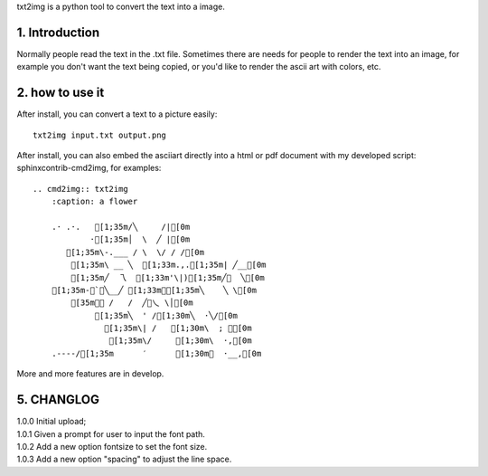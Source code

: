 .. meta::
   :description: gnuplot plotting backend for python.
   :keywords: gnuplot, py-gnuplot, pandas, python, plot

txt2img is a python tool to convert the text into a image.

1. Introduction
================

Normally people read the text in the .txt file. Sometimes there are needs for
people to render the text into an image, for example you don't want the text
being copied, or you'd like to render the ascii art with colors, etc.

2. how to use it
================

After install, you can convert a text to a picture easily::

    txt2img input.txt output.png

After install, you can also embed the asciiart directly into a html or pdf
document with my developed script: sphinxcontrib-cmd2img, for examples::

    .. cmd2img:: txt2img
        :caption: a flower

        .· .·.   [1;35m/╲     /|[0m
                ·[1;35m│  \  ╱ |[0m
           [1;35m\-.___ / \  \/ / /[0m
            [1;35m\ __ ╲  [1;33m.,.[1;35m| ╱__[0m
            [1;35m╱  乁  [1;33m'\|)[1;35m╱￣  ╲[0m
        [1;35m-＜`︶╲__╱ [1;33m︶[1;35m╲    ╲ \[0m
            [35m￣￣ /   /  ╱﹀乀 \│[0m
                 [1;35m╲  ' /[1;30m╲  ·╲/[0m
                   [1;35m\| /   [1;30m\  ; ｀[0m
                    [1;35m\/     [1;30m\  ·,[0m
        .----/[1;35m      ′      [1;30m︳  ·__,[0m

More and more features are in develop.

5. CHANGLOG
=============

| 1.0.0 Initial upload;
| 1.0.1 Given a prompt for user to input the font path.
| 1.0.2 Add a new option fontsize to set the font size.
| 1.0.3 Add a new option "spacing" to adjust the line space.

